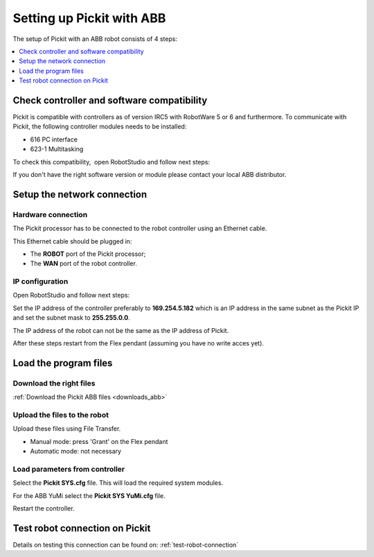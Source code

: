 .. _abb:

Setting up Pickit with ABB
===========================

The setup of Pickit with an ABB robot consists of 4 steps:

.. contents::
    :backlinks: top
    :local:
    :depth: 1

Check controller and software compatibility
-------------------------------------------

Pickit is compatible with controllers as of version IRC5 with RobotWare 5 or 6 and furthermore. To communicate with Pickit, the following controller modules needs to be installed:

- 616 PC interface
- 623-1 Multitasking

To check this compatibility,  open RobotStudio and follow next steps:

.. image:: /assets/images/robot-integrations/abb/abb-check-compatibility-step-1.jpg
    :width: 550

.. image:: /assets/images/robot-integrations/abb/abb-check-compatibility-step-2.jpg
    :width: 550

.. image:: /assets/images/robot-integrations/abb/abb-check-compatibility-step-3.jpg
    :width: 550

If you don't have the right software version or module please contact
your local ABB distributor.

Setup the network connection
----------------------------

Hardware connection
~~~~~~~~~~~~~~~~~~~

The Pickit processor has to be connected to the robot controller using
an Ethernet cable. 

This Ethernet cable should be plugged in:

- The **ROBOT** port of the Pickit processor; 
- The **WAN** port of the robot controller.

IP configuration
~~~~~~~~~~~~~~~~

Open RobotStudio and follow next steps:

.. image:: /assets/images/robot-integrations/abb/abb-ip-configuration-step-1.jpg
    :width: 550

.. image:: /assets/images/robot-integrations/abb/abb-ip-configuration-step-2.jpg

Set the IP address of the controller preferably to **169.254.5.182** which is an IP address in the same subnet as the Pickit IP and set the subnet mask to **255.255.0.0**.

The IP address of the robot can not be the same as the IP address of Pickit.

After these steps restart from the Flex pendant (assuming you have no write acces yet).

.. image:: /assets/images/robot-integrations/abb/abb-ip-configuration-step-3.jpg
    :width: 550

Load the program files
----------------------

Download the right files
~~~~~~~~~~~~~~~~~~~~~~~~

:ref:`Download the Pickit ABB files <downloads_abb>`

Upload the files to the robot
~~~~~~~~~~~~~~~~~~~~~~~~~~~~~

Upload these files using File Transfer.

.. image:: /assets/images/robot-integrations/abb/abb-load-program-files-step-1.jpg
    :width: 550
    :alt: Request write access

-  Manual mode: press 'Grant' on the Flex pendant
-  Automatic mode: not necessary

.. image:: /assets/images/robot-integrations/abb/abb-load-program-files-step-2.jpg
    :width: 550
    :alt: Grant write access on the Flex pendant

Load parameters from controller
~~~~~~~~~~~~~~~~~~~~~~~~~~~~~~~

.. image:: /assets/images/robot-integrations/abb/abb-load-program-files-step-3.jpg
    :width: 550
    :alt: Load parameters from controller

Select the **Pickit SYS.cfg** file. This will load the required system
modules. 

For the ABB YuMi select the **Pickit SYS YuMi.cfg** file.

.. image:: /assets/images/robot-integrations/abb/abb-load-program-files-step-4.jpg
    :width: 550
    :alt: Select Pickit SYS.cfg

Restart the controller.

.. image:: /assets/images/robot-integrations/abb/abb-load-program-files-step-5.jpg
    :alt: Restart the controller

Test robot connection on Pickit
--------------------------------

Details on testing this connection can be found on: :ref:`test-robot-connection`